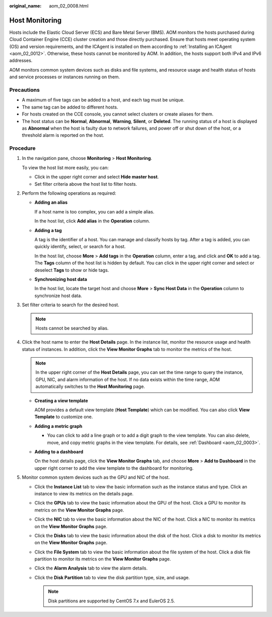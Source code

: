 :original_name: aom_02_0008.html

.. _aom_02_0008:

Host Monitoring
===============

Hosts include the Elastic Cloud Server (ECS) and Bare Metal Server (BMS). AOM monitors the hosts purchased during Cloud Container Engine (CCE) cluster creation and those directly purchased. Ensure that hosts meet operating system (OS) and version requirements, and the ICAgent is installed on them according to :ref:`Installing an ICAgent <aom_02_0012>`. Otherwise, these hosts cannot be monitored by AOM. In addition, the hosts support both IPv4 and IPv6 addresses.

AOM monitors common system devices such as disks and file systems, and resource usage and health status of hosts and service processes or instances running on them.

Precautions
-----------

-  A maximum of five tags can be added to a host, and each tag must be unique.
-  The same tag can be added to different hosts.
-  For hosts created on the CCE console, you cannot select clusters or create aliases for them.
-  The host status can be **Normal**, **Abnormal**, **Warning**, **Silent**, or **Deleted**. The running status of a host is displayed as **Abnormal** when the host is faulty due to network failures, and power off or shut down of the host, or a threshold alarm is reported on the host.

Procedure
---------

#. In the navigation pane, choose **Monitoring** > **Host Monitoring**.

   To view the host list more easily, you can:

   -  Click |image1| in the upper right corner and select **Hide master host**.
   -  Set filter criteria above the host list to filter hosts.

#. Perform the following operations as required:

   -  **Adding an alias**

      If a host name is too complex, you can add a simple alias.

      In the host list, click **Add alias** in the **Operation** column.

   -  **Adding a tag**

      A tag is the identifier of a host. You can manage and classify hosts by tag. After a tag is added, you can quickly identify, select, or search for a host.

      In the host list, choose **More** > **Add tags** in the **Operation** column, enter a tag, and click |image2| and **OK** to add a tag. The **Tags** column of the host list is hidden by default. You can click |image3| in the upper right corner and select or deselect **Tags** to show or hide tags.

   -  **Synchronizing host data**

      In the host list, locate the target host and choose **More** > **Sync Host Data** in the **Operation** column to synchronize host data.

#. Set filter criteria to search for the desired host.

   .. note::

      Hosts cannot be searched by alias.

#. Click the host name to enter the **Host Details** page. In the instance list, monitor the resource usage and health status of instances. In addition, click the **View Monitor Graphs** tab to monitor the metrics of the host.

   .. note::

      In the upper right corner of the **Host Details** page, you can set the time range to query the instance, GPU, NIC, and alarm information of the host. If no data exists within the time range, AOM automatically switches to the **Host Monitoring** page.

   -  **Creating a view template**

      AOM provides a default view template (**Host Template**) which can be modified. You can also click **View Template** to customize one.

   -  **Adding a metric graph**

      -  You can click |image4| to add a line graph or |image5| to add a digit graph to the view template. You can also delete, move, and copy metric graphs in the view template. For details, see :ref:`Dashboard <aom_02_0003>`.

   -  **Adding to a dashboard**

      On the host details page, click the **View Monitor Graphs** tab, and choose **More** > **Add to Dashboard** in the upper right corner to add the view template to the dashboard for monitoring.

#. Monitor common system devices such as the GPU and NIC of the host.

   -  Click the **Instance List** tab to view the basic information such as the instance status and type. Click an instance to view its metrics on the details page.
   -  Click the **GPUs** tab to view the basic information about the GPU of the host. Click a GPU to monitor its metrics on the **View Monitor Graphs** page.
   -  Click the **NIC** tab to view the basic information about the NIC of the host. Click a NIC to monitor its metrics on the **View Monitor Graphs** page.
   -  Click the **Disks** tab to view the basic information about the disk of the host. Click a disk to monitor its metrics on the **View Monitor Graphs** page.
   -  Click the **File System** tab to view the basic information about the file system of the host. Click a disk file partition to monitor its metrics on the **View Monitor Graphs** page.
   -  Click the **Alarm Analysis** tab to view the alarm details.
   -  Click the **Disk Partition** tab to view the disk partition type, size, and usage.

      .. note::

         Disk partitions are supported by CentOS 7.x and EulerOS 2.5.

.. |image1| image:: /_static/images/en-us_image_0000001163172900.png
.. |image2| image:: /_static/images/en-us_image_0000001195728488.png
.. |image3| image:: /_static/images/en-us_image_0000001461829877.png
.. |image4| image:: /_static/images/en-us_image_0269669237.png
.. |image5| image:: /_static/images/en-us_image_0269669238.png
